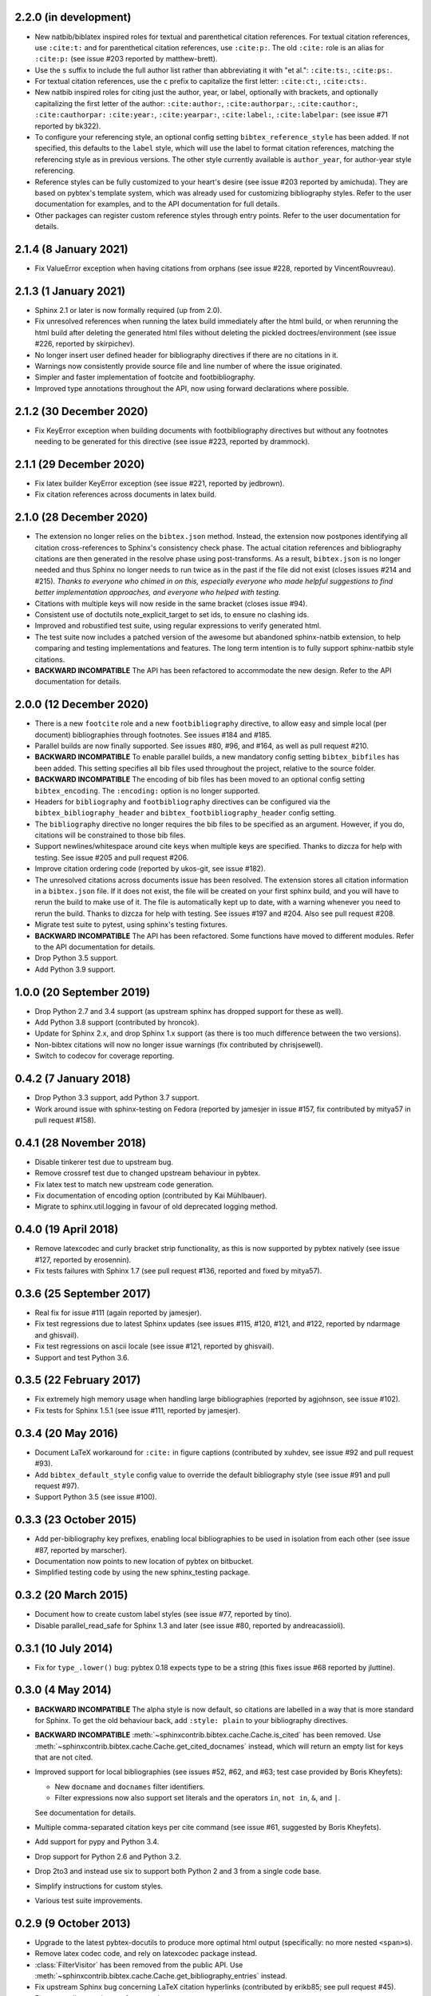 2.2.0 (in development)
----------------------

* New natbib/biblatex inspired roles for textual and parenthetical
  citation references.
  For textual citation references, use ``:cite:t:``
  and for parenthetical citation references, use ``:cite:p:``.
  The old ``:cite:`` role is an alias for ``:cite:p:``
  (see issue #203 reported by matthew-brett).

* Use the ``s`` suffix to include the full author list
  rather than abbreviating it with "et al.":
  ``:cite:ts:``, ``:cite:ps:``.

* For textual citation references,
  use the ``c`` prefix to capitalize the first letter:
  ``:cite:ct:``, ``:cite:cts:``.

* New natbib inspired roles for citing
  just the author, year, or label, optionally with brackets,
  and optionally capitalizing the first letter of the author:
  ``:cite:author:``, ``:cite:authorpar:``,
  ``:cite:cauthor:``, ``:cite:cauthorpar:``
  ``:cite:year:``, ``:cite:yearpar:``,
  ``:cite:label:``, ``:cite:labelpar:``
  (see issue #71 reported by bk322).

* To configure your referencing style,
  an optional config setting ``bibtex_reference_style`` has been added.
  If not specified, this defaults to the ``label`` style,
  which will use the label to format citation references, matching the
  referencing style as in previous versions.
  The other style currently available is ``author_year``, for author-year
  style referencing.

* Reference styles can be fully customized to your heart's desire
  (see issue #203 reported by amichuda).
  They are based on pybtex's template system, which was already used for
  customizing bibliography styles.
  Refer to the user documentation for examples, and to the API documentation
  for full details.

* Other packages can register custom reference styles through entry points.
  Refer to the user documentation for details.

2.1.4 (8 January 2021)
----------------------

* Fix ValueError exception when having citations from orphans (see issue #228,
  reported by VincentRouvreau).

2.1.3 (1 January 2021)
----------------------

* Sphinx 2.1 or later is now formally required (up from 2.0).

* Fix unresolved references when running the latex build immediately after
  the html build, or when rerunning the html build after deleting the
  generated html files without deleting the pickled doctrees/environment
  (see issue #226, reported by skirpichev).

* No longer insert user defined header for bibliography directives if there are
  no citations in it.

* Warnings now consistently provide source file and line number of where the
  issue originated.

* Simpler and faster implementation of footcite and footbibliography.

* Improved type annotations throughout the API, now using forward
  declarations where possible.

2.1.2 (30 December 2020)
------------------------

* Fix KeyError exception when building documents with footbibliography
  directives but without any footnotes needing to be generated for this
  directive (see issue #223, reported by drammock).

2.1.1 (29 December 2020)
------------------------

* Fix latex builder KeyError exception (see issue #221, reported by jedbrown).

* Fix citation references across documents in latex build.

2.1.0 (28 December 2020)
------------------------

* The extension no longer relies on the ``bibtex.json`` method. Instead, the
  extension now postpones identifying all citation cross-references to
  Sphinx's consistency check phase.
  The actual citation references and bibliography citations
  are then generated in the resolve phase using post-transforms.
  As a result, ``bibtex.json`` is no longer needed and thus
  Sphinx no longer needs to run twice as in the past if the file did not exist
  (closes issues #214 and #215).
  *Thanks to everyone who chimed in on this, especially everyone who
  made helpful suggestions to find better implementation approaches,
  and everyone who helped with testing.*

* Citations with multiple keys will now reside in the same bracket
  (closes issue #94).

* Consistent use of doctutils note_explicit_target to set ids, to ensure no
  clashing ids.

* Improved and robustified test suite, using regular expressions to verify
  generated html.

* The test suite now includes a patched version of the awesome but abandoned
  sphinx-natbib extension, to help comparing and testing implementations and
  features.
  The long term intention is to fully support sphinx-natbib style citations.

* **BACKWARD INCOMPATIBLE**
  The API has been refactored to accommodate the new design.
  Refer to the API documentation for details.

2.0.0 (12 December 2020)
------------------------

* There is a new ``footcite`` role and a new ``footbibliography``
  directive, to allow easy and simple local (per document)
  bibliographies through footnotes.
  See issues #184 and #185.

* Parallel builds are now finally supported.
  See issues #80, #96, and #164, as well as pull request #210.

* **BACKWARD INCOMPATIBLE**
  To enable parallel builds, a new mandatory
  config setting ``bibtex_bibfiles`` has been added. This setting
  specifies all bib files used throughout the project,
  relative to the source folder.

* **BACKWARD INCOMPATIBLE**
  The encoding of bib files has been moved to an optional
  config setting ``bibtex_encoding``. The ``:encoding:``
  option is no longer supported.

* Headers for ``bibliography`` and ``footbibliography`` directives
  can be configured via the ``bibtex_bibliography_header`` and
  ``bibtex_footbibliography_header`` config setting.

* The ``bibliography`` directive no longer requires the bib files
  to be specified as an argument. However, if you do, citations will
  be constrained to those bib files.

* Support newlines/whitespace around cite keys when multiple keys are
  specified.
  Thanks to dizcza for help with testing.
  See issue #205 and pull request #206.

* Improve citation ordering code (reported by ukos-git, see issue
  #182).

* The unresolved citations across documents issue has been resolved.
  The extension stores all citation information in a ``bibtex.json`` file.
  If it does not exist, the file will be created on
  your first sphinx build, and you will have to rerun the build
  to make use of it. The file is automatically kept up to date,
  with a warning whenever you need to rerun the build.
  Thanks to dizcza for help with testing.
  See issues #197 and #204. Also see pull request #208.

* Migrate test suite to pytest, using sphinx's testing fixtures.

* **BACKWARD INCOMPATIBLE**
  The API has been refactored.
  Some functions have moved to different modules.
  Refer to the API documentation for details.

* Drop Python 3.5 support.

* Add Python 3.9 support.

1.0.0 (20 September 2019)
-------------------------

* Drop Python 2.7 and 3.4 support (as upstream sphinx has dropped
  support for these as well).

* Add Python 3.8 support (contributed by hroncok).

* Update for Sphinx 2.x, and drop Sphinx 1.x support (as there is too
  much difference between the two versions).

* Non-bibtex citations will now no longer issue warnings (fix
  contributed by chrisjsewell).

* Switch to codecov for coverage reporting.

0.4.2 (7 January 2018)
----------------------

* Drop Python 3.3 support, add Python 3.7 support.

* Work around issue with sphinx-testing on Fedora (reported by
  jamesjer in issue #157, fix contributed by mitya57 in pull request
  #158).

0.4.1 (28 November 2018)
------------------------

* Disable tinkerer test due to upstream bug.

* Remove crossref test due to changed upstream behaviour in pybtex.

* Fix latex test to match new upstream code generation.

* Fix documentation of encoding option (contributed by Kai Mühlbauer).

* Migrate to sphinx.util.logging in favour of old deprecated logging
  method.

0.4.0 (19 April 2018)
---------------------

* Remove latexcodec and curly bracket strip functionality, as this is
  now supported by pybtex natively (see issue #127, reported by
  erosennin).

* Fix tests failures with Sphinx 1.7 (see pull request #136, reported
  and fixed by mitya57).

0.3.6 (25 September 2017)
-------------------------

* Real fix for issue #111 (again reported by jamesjer).

* Fix test regressions due to latest Sphinx updates (see issues #115,
  #120, #121, and #122, reported by ndarmage and ghisvail).

* Fix test regressions on ascii locale (see issue #121, reported by
  ghisvail).

* Support and test Python 3.6.

0.3.5 (22 February 2017)
------------------------

* Fix extremely high memory usage when handling large bibliographies
  (reported by agjohnson, see issue #102).

* Fix tests for Sphinx 1.5.1 (see issue #111, reported by jamesjer).

0.3.4 (20 May 2016)
-------------------

* Document LaTeX workaround for ``:cite:`` in figure captions
  (contributed by xuhdev, see issue #92 and pull request #93).

* Add ``bibtex_default_style`` config value to override the default
  bibliography style (see issue #91 and pull request #97).

* Support Python 3.5 (see issue #100).

0.3.3 (23 October 2015)
-----------------------

* Add per-bibliography key prefixes, enabling local bibliographies to
  be used in isolation from each other (see issue #87, reported by
  marscher).

* Documentation now points to new location of pybtex on bitbucket.

* Simplified testing code by using the new sphinx_testing package.

0.3.2 (20 March 2015)
---------------------

* Document how to create custom label styles (see issue #77, reported
  by tino).

* Disable parallel_read_safe for Sphinx 1.3 and later (see issue #80,
  reported by andreacassioli).

0.3.1 (10 July 2014)
--------------------

* Fix for ``type_.lower()`` bug: pybtex 0.18 expects type to be a
  string (this fixes issue #68 reported by jluttine).

0.3.0 (4 May 2014)
------------------

* **BACKWARD INCOMPATIBLE**
  The alpha style is now default, so citations are labelled in a way
  that is more standard for Sphinx. To get the old behaviour back, add
  ``:style: plain`` to your bibliography directives.

* **BACKWARD INCOMPATIBLE**
  :meth:`~sphinxcontrib.bibtex.cache.Cache.is_cited` has been removed.
  Use :meth:`~sphinxcontrib.bibtex.cache.Cache.get_cited_docnames` instead,
  which will return an empty list for keys that are not cited.

* Improved support for local bibliographies (see issues #52, #62, and
  #63; test case provided by Boris Kheyfets):

  - New ``docname`` and ``docnames`` filter identifiers.

  - Filter expressions now also support set literals and the operators
    ``in``, ``not in``, ``&``, and ``|``.

  See documentation for details.

* Multiple comma-separated citation keys per cite command (see issue
  #61, suggested by Boris Kheyfets).

* Add support for pypy and Python 3.4.

* Drop support for Python 2.6 and Python 3.2.

* Drop 2to3 and instead use six to support both Python 2 and 3 from a
  single code base.

* Simplify instructions for custom styles.

* Various test suite improvements.

0.2.9 (9 October 2013)
----------------------

* Upgrade to the latest pybtex-docutils to produce more optimal html output
  (specifically: no more nested ``<span>``\ s).

* Remove latex codec code, and rely on latexcodec package instead.

* :class:`FilterVisitor` has been removed from the public API.
  Use :meth:`~sphinxcontrib.bibtex.cache.Cache.get_bibliography_entries`
  instead.

* Fix upstream Sphinx bug concerning LaTeX citation hyperlinks
  (contributed by erikb85; see pull request #45).

* Fix most pylint warnings, refactor code.

0.2.8 (7 August 2013)
---------------------

* Use pybtex-docutils to remove dependency on pybtex.backends.doctree.

0.2.7 (4 August 2013)
---------------------

* Integrate with coveralls.io, first release with 100% test coverage.

* Minor bug fixes and code improvements.

* Remove ordereddict dependency for Python 2.7 and higher (contributed
  by Paul Romano, see pull requests #27 and #28).

* New ``:filter:`` option for advanced filtering (contributed by
  d9pouces, see pull requests #30 and #31).

* Refactor documentation of advanced features.

* Document how to create custom pybtex styles (see issues #25, #29,
  and #34).

* Code is now mostly pep8 compliant.

0.2.6 (2 March 2013)
--------------------

* For unsorted styles, citation entries are now sorted in the order
  they are cited, instead of following the order in the bib file, to
  reflect more closely the way LaTeX handles unsorted styles
  (addresses issue #15).

* Skip citation label warnings on Sphinx [source] links (issue #17,
  contributed by Simon Clift).

0.2.5 (18 October 2012)
-----------------------

* Duplicate label detection (issue #14).

* New ``:labelprefix:`` option to avoid duplicate labels when having
  multiple bibliographies with a numerical label style (addresses
  issue #14).

0.2.4 (24 August 2012)
----------------------

* New options for the bibliography directive for rendering the
  bibliography as bullet lists or enumerated lists: ``:list:``,
  ``:enumtype:``, and ``:start:``.

* Minor latex codec fixes.

* Turn exception into warning when a citation cannot be relabeled
  (fixes issue #2).

* Document LaTeX encoding, and how to turn it off (issue #4).

* Use pybtex labels (fixes issue #6 and issue #7).

* Cache tracked citation keys and labels, and bibliography enumeration
  counts (fixes issues with citations in repeated Sphinx runs).

* Bibliography ids are now unique across documents (fixes issue that
  could cause the wrong bibliography to be inserted).

* The plain style is now the default (addresses issue #9).

0.2.3 (30 July 2012)
--------------------

* Document workaround for Tinkerer (issue #1).

* Use tox for testing.

* Full 2to3 compatibility.

* Document supported versions of Python (2.6, 2.7, 3.1, and 3.2).

0.2.2 (6 July 2012)
-------------------

* Documentation and manifest fixes.

0.2.1 (19 June 2012)
--------------------

* First public release.

